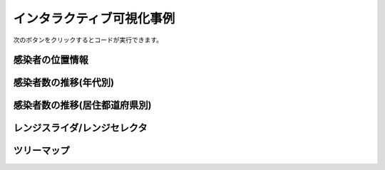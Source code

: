 インタラクティブ可視化事例
==========================

次のボタンをクリックするとコードが実行できます。

.. thebe-button:: 実行

.. jupyter-execute::

    import os

    import pandas as pd

    import plotly.express as px
    import plotly.graph_objects as go
    from plotly.subplots import make_subplots

    df = pd.read_pickle("https://github.com/plotly-dash-book/events/raw/plotly/20210113/plotly/data.pickle")
    df.iloc[0].T

感染者の位置情報
----------------

.. jupyter-execute::

    after_oct_df = df.loc[df["確定日"] > "2020-10-01"]

    px.set_mapbox_access_token(os.environ["MAPBOX_TOKEN"])
    px.scatter_mapbox(
        after_oct_df,
        lat="Y",
        lon="X",
        size="人数",
        size_max=10,
        color="年代",
        hover_data=["性別", "発症日", "受診都道府県", "居住都道府県"],
        animation_frame=after_oct_df["確定日"].map(lambda x: f"{x:%m/%d}"),
        zoom=4,
        center={"lat": 36, "lon": 138},
        title="感染者の居住地",
        width=1000,
        height=800,
    )

感染者数の推移(年代別)
----------------------

.. jupyter-execute::

    age_df = (
        df.groupby(["確定日", "年代"]).size().reset_index().rename({0: "感染者数"}, axis=1)
    )
    age_df.head()

.. jupyter-execute::

    px.bar(
        age_df,
        x="確定日",
        y="感染者数",
        color="年代",
        title="感染者数の推移(年代別)"
    ).show()

.. jupyter-execute::

    prefectures_df = (
        df.groupby(["確定日", "居住都道府県"])
        .size()
        .reset_index()
        .rename({0: "感染者数"}, axis=1)
    )
    prefectures_df.head()

感染者数の推移(居住都道府県別)
------------------------------

.. jupyter-execute::

    px.bar(
        prefectures_df,
        x="確定日",
        y="感染者数",
        color="居住都道府県",
        title="感染者数の推移(居住都道府県別)"
    ).show()

レンジスライダ/レンジセレクタ
-----------------------------

.. jupyter-execute::

    fixed_date_sum_df = age_df.groupby("確定日").sum()
    fixed_date_sum_df.head()

.. jupyter-execute::

    line_fig = px.line(fixed_date_sum_df, x=fixed_date_sum_df.index, y="感染者数")
    line_fig.update_xaxes(
        rangeslider={"visible": True},
        rangeselector={
            "buttons": [
                {"count": 3, "label": "3m", "step": "month"},
                {"count": 1, "label": "1m", "step": "month"},
                {"count": 7, "label": "7d", "step": "day"},
            ]
        },
    )
    line_fig.show()

ツリーマップ
------------

.. jupyter-execute::

    latest_df = df.loc[
        df["確定日"] == df["確定日"].max(), ["確定日", "居住都道府県", "年代", "性別"]
    ].dropna()
    px.treemap(latest_df, path=["居住都道府県", "年代", "性別"])